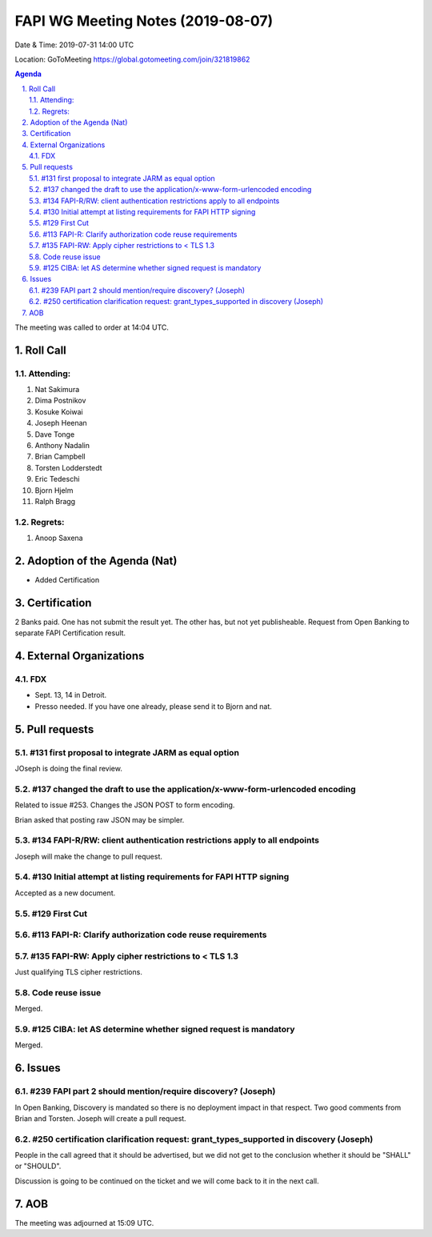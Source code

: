 ============================================
FAPI WG Meeting Notes (2019-08-07) 
============================================
Date & Time: 2019-07-31 14:00 UTC

Location: GoToMeeting https://global.gotomeeting.com/join/321819862

.. sectnum:: 
   :suffix: .


.. contents:: Agenda

The meeting was called to order at 14:04 UTC. 

Roll Call
===========
Attending:
--------------------
#. Nat Sakimura
#. Dima Postnikov
#. Kosuke Koiwai 
#. Joseph Heenan
#. Dave Tonge
#. Anthony Nadalin
#. Brian Campbell
#. Torsten Lodderstedt
#. Eric Tedeschi
#. Bjorn Hjelm
#. Ralph Bragg

Regrets: 
---------------------    
#. Anoop Saxena

Adoption of the Agenda (Nat)
==================================
* Added Certification

Certification
=====================
2 Banks paid. One has not submit the result yet. 
The other has, but not yet publisheable. 
Request from Open Banking to separate FAPI Certification result. 

External Organizations
=============================
FDX
----
* Sept. 13, 14 in Detroit. 
* Presso needed. If you have one already, please send it to Bjorn and nat. 


Pull requests 
=================
#131 first proposal to integrate JARM as equal option
-----------------------------------------------------------
JOseph is doing the final review. 

#137 changed the draft to use the application/x-www-form-urlencoded encoding
-------------------------------------------------------------------------------
Related to issue #253. 
Changes the JSON POST to form encoding. 

Brian asked that posting raw JSON may be simpler. 

#134 FAPI-R/RW: client authentication restrictions apply to all endpoints
--------------------------------------------------------------------------------
Joseph will make the change to pull request. 

#130 Initial attempt at listing requirements for FAPI HTTP signing
-----------------------------------------------------------------------
Accepted as a new document. 

#129 First Cut
-----------------------

#113 FAPI-R: Clarify authorization code reuse requirements
---------------------------------------------------------------


#135 FAPI-RW: Apply cipher restrictions to < TLS 1.3
-----------------------------------------------------------
Just qualifying TLS cipher restrictions. 

Code reuse issue
-----------------------
Merged. 

#125 CIBA: let AS determine whether signed request is mandatory
------------------------------------------------------------------
Merged. 

Issues
==============
#239 FAPI part 2 should mention/require discovery? (Joseph)
--------------------------------------------------------------
In Open Banking, Discovery is mandated so there is no deployment impact in that respect. 
Two good comments from Brian and Torsten. 
Joseph will create a pull request. 

#250 certification clarification request: grant_types_supported in discovery (Joseph)
---------------------------------------------------------------------------------------
People in the call agreed that it should be advertised, but we did not get to 
the conclusion whether it should be "SHALL" or "SHOULD". 

Discussion is going to be continued on the ticket and we will come back to it in the next call. 


AOB
==========================

The meeting was adjourned at 15:09 UTC.